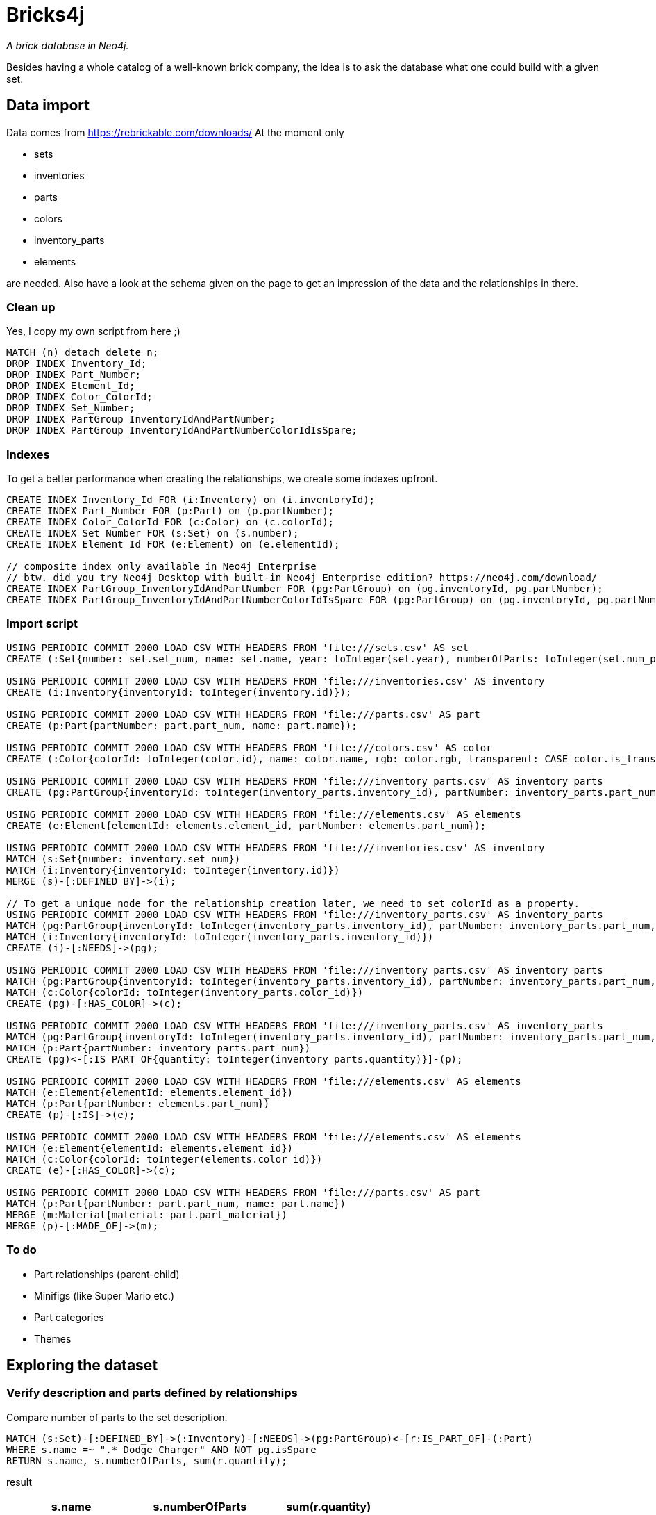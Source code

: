 = Bricks4j

_A brick database in Neo4j._

Besides having a whole catalog of a well-known brick company, the idea is to ask the database what one could build with a given set.

== Data import

Data comes from https://rebrickable.com/downloads/
At the moment only

* sets
* inventories
* parts
* colors
* inventory_parts
* elements

are needed.
Also have a look at the schema given on the page to get an impression of the data and the relationships in there.

=== Clean up

Yes, I copy my own script from here ;)

[source,cypher]
----
MATCH (n) detach delete n;
DROP INDEX Inventory_Id;
DROP INDEX Part_Number;
DROP INDEX Element_Id;
DROP INDEX Color_ColorId;
DROP INDEX Set_Number;
DROP INDEX PartGroup_InventoryIdAndPartNumber;
DROP INDEX PartGroup_InventoryIdAndPartNumberColorIdIsSpare;
----

=== Indexes

To get a better performance when creating the relationships, we create some indexes upfront.

[source,cypher]
----
CREATE INDEX Inventory_Id FOR (i:Inventory) on (i.inventoryId);
CREATE INDEX Part_Number FOR (p:Part) on (p.partNumber);
CREATE INDEX Color_ColorId FOR (c:Color) on (c.colorId);
CREATE INDEX Set_Number FOR (s:Set) on (s.number);
CREATE INDEX Element_Id FOR (e:Element) on (e.elementId);

// composite index only available in Neo4j Enterprise
// btw. did you try Neo4j Desktop with built-in Neo4j Enterprise edition? https://neo4j.com/download/
CREATE INDEX PartGroup_InventoryIdAndPartNumber FOR (pg:PartGroup) on (pg.inventoryId, pg.partNumber);
CREATE INDEX PartGroup_InventoryIdAndPartNumberColorIdIsSpare FOR (pg:PartGroup) on (pg.inventoryId, pg.partNumber, pg.colorId, pg.isSpare);
----

=== Import script
[source,cypher]
----
USING PERIODIC COMMIT 2000 LOAD CSV WITH HEADERS FROM 'file:///sets.csv' AS set
CREATE (:Set{number: set.set_num, name: set.name, year: toInteger(set.year), numberOfParts: toInteger(set.num_parts)});

USING PERIODIC COMMIT 2000 LOAD CSV WITH HEADERS FROM 'file:///inventories.csv' AS inventory
CREATE (i:Inventory{inventoryId: toInteger(inventory.id)});

USING PERIODIC COMMIT 2000 LOAD CSV WITH HEADERS FROM 'file:///parts.csv' AS part
CREATE (p:Part{partNumber: part.part_num, name: part.name});

USING PERIODIC COMMIT 2000 LOAD CSV WITH HEADERS FROM 'file:///colors.csv' AS color
CREATE (:Color{colorId: toInteger(color.id), name: color.name, rgb: color.rgb, transparent: CASE color.is_trans when 'f' then false else true end});

USING PERIODIC COMMIT 2000 LOAD CSV WITH HEADERS FROM 'file:///inventory_parts.csv' AS inventory_parts
CREATE (pg:PartGroup{inventoryId: toInteger(inventory_parts.inventory_id), partNumber: inventory_parts.part_num, isSpare: CASE inventory_parts.is_spare when 'f' then false else true end, colorId: toInteger(inventory_parts.color_id)});

USING PERIODIC COMMIT 2000 LOAD CSV WITH HEADERS FROM 'file:///elements.csv' AS elements
CREATE (e:Element{elementId: elements.element_id, partNumber: elements.part_num});

USING PERIODIC COMMIT 2000 LOAD CSV WITH HEADERS FROM 'file:///inventories.csv' AS inventory
MATCH (s:Set{number: inventory.set_num})
MATCH (i:Inventory{inventoryId: toInteger(inventory.id)})
MERGE (s)-[:DEFINED_BY]->(i);

// To get a unique node for the relationship creation later, we need to set colorId as a property.
USING PERIODIC COMMIT 2000 LOAD CSV WITH HEADERS FROM 'file:///inventory_parts.csv' AS inventory_parts
MATCH (pg:PartGroup{inventoryId: toInteger(inventory_parts.inventory_id), partNumber: inventory_parts.part_num, colorId: toInteger(inventory_parts.color_id), isSpare: CASE inventory_parts.is_spare when 'f' then false else true end})
MATCH (i:Inventory{inventoryId: toInteger(inventory_parts.inventory_id)})
CREATE (i)-[:NEEDS]->(pg);

USING PERIODIC COMMIT 2000 LOAD CSV WITH HEADERS FROM 'file:///inventory_parts.csv' AS inventory_parts
MATCH (pg:PartGroup{inventoryId: toInteger(inventory_parts.inventory_id), partNumber: inventory_parts.part_num, colorId: toInteger(inventory_parts.color_id), isSpare: CASE inventory_parts.is_spare when 'f' then false else true end})
MATCH (c:Color{colorId: toInteger(inventory_parts.color_id)})
CREATE (pg)-[:HAS_COLOR]->(c);

USING PERIODIC COMMIT 2000 LOAD CSV WITH HEADERS FROM 'file:///inventory_parts.csv' AS inventory_parts
MATCH (pg:PartGroup{inventoryId: toInteger(inventory_parts.inventory_id), partNumber: inventory_parts.part_num, colorId: toInteger(inventory_parts.color_id), isSpare: CASE inventory_parts.is_spare when 'f' then false else true end})
MATCH (p:Part{partNumber: inventory_parts.part_num})
CREATE (pg)<-[:IS_PART_OF{quantity: toInteger(inventory_parts.quantity)}]-(p);

USING PERIODIC COMMIT 2000 LOAD CSV WITH HEADERS FROM 'file:///elements.csv' AS elements
MATCH (e:Element{elementId: elements.element_id})
MATCH (p:Part{partNumber: elements.part_num})
CREATE (p)-[:IS]->(e);

USING PERIODIC COMMIT 2000 LOAD CSV WITH HEADERS FROM 'file:///elements.csv' AS elements
MATCH (e:Element{elementId: elements.element_id})
MATCH (c:Color{colorId: toInteger(elements.color_id)})
CREATE (e)-[:HAS_COLOR]->(c);

USING PERIODIC COMMIT 2000 LOAD CSV WITH HEADERS FROM 'file:///parts.csv' AS part
MATCH (p:Part{partNumber: part.part_num, name: part.name})
MERGE (m:Material{material: part.part_material})
MERGE (p)-[:MADE_OF]->(m);

----

=== To do

* Part relationships (parent-child)
* Minifigs (like Super Mario etc.)
* Part categories
* Themes

== Exploring the dataset

=== Verify description and parts defined by relationships

Compare number of parts to the set description.

[source,cypher]
----
MATCH (s:Set)-[:DEFINED_BY]->(:Inventory)-[:NEEDS]->(pg:PartGroup)<-[r:IS_PART_OF]-(:Part)
WHERE s.name =~ ".* Dodge Charger" AND NOT pg.isSpare 
RETURN s.name, s.numberOfParts, sum(r.quantity);
----

result

|===
| s.name | s.numberOfParts | sum(r.quantity)

| "Dom’s Dodge Charger" | 1077 | 1077
|===

=== Spare parts of a set

Quantity and part number of spare parts.

[source,cypher]
----
MATCH (s:Set)-[:DEFINED_BY]->()-[:NEEDS]->(pg:PartGroup{isSpare:true})<-[pr:IS_PART_OF]-(:Part)
WHERE s.number = "42088-1" 
RETURN pr.quantity, pg.partNumber;
----

result

|===
| pr.quantity | pg.partNumber

| 1 | "4274"
| 1 | "32123b"
| 1 | "6141"
| 1 | "6141"
| 1 | "54200"
| 1 | "6141"
| 1 | "58176"
| 1 | "2780"
|===

=== Parts to elements

It is important to understand that a `Part` defined in the `PartGroup` is not matching a specific "part number" in the manual.
Those are more generic numbers that may be defined in various versions (like an _a_ or _b_ suffix).
To match the real number given in the manual, we are using also the `Element` types.
Those are mapping part numbers (logical number) to element ids (the physical thing, let's call them bricks).
Since the physical parts are colored there are at least one element id for every color the part is available in.

For a _Technic Bush 1/2 Smooth with Axle Hole Semi-Reduced_ (32123b) this would be:
[source,cypher]
----
MATCH (e:Element)-[:HAS_COLOR]->(c:Color)
WHERE e.partNumber = "32123b"
RETURN e.partNumber, e.elementId, c.name;
----

result

|===
| e.partNumber | e.elementId | c.name

| "32123b" | "4110050" | "Light Gray"
| "32123b" | "4211573" | "Light Bluish Gray"
| "32123b" | "6271167" | "Yellow"
| "32123b" | "3212324" | "Yellow"
| "32123b" | "6271165" | "Light Bluish Gray"
|===

This basically means that the bricks are interchangeable.
Of course even better if there are two bricks for the same part number sharing the same color.

== GDS (WIP)

Here is an https://github.com/meistermeier/bricks4j/blob/main/gds.adoc[example] how to apply PageRank provided by the Neo4j GDS library on the `Part` nodes to find out which of them are the most used ones.

== Next

* Complete the import and information gathering around the missing elements.
* Create custom inventory that contains parts to match against existing sets.
** This will enable the functionality to determine how many sets can be built with your home inventory.
* Try to calculate the missing parts between the custom inventory and the chosen set.
* Define fallback part definitions that would enable building a model 100% even if not 100% of the defined parts in a set exist in the custom inventory.
** Ignore colors
** Physical replacement: e.g. 2x2 could be a replacement for a 1x4 brick